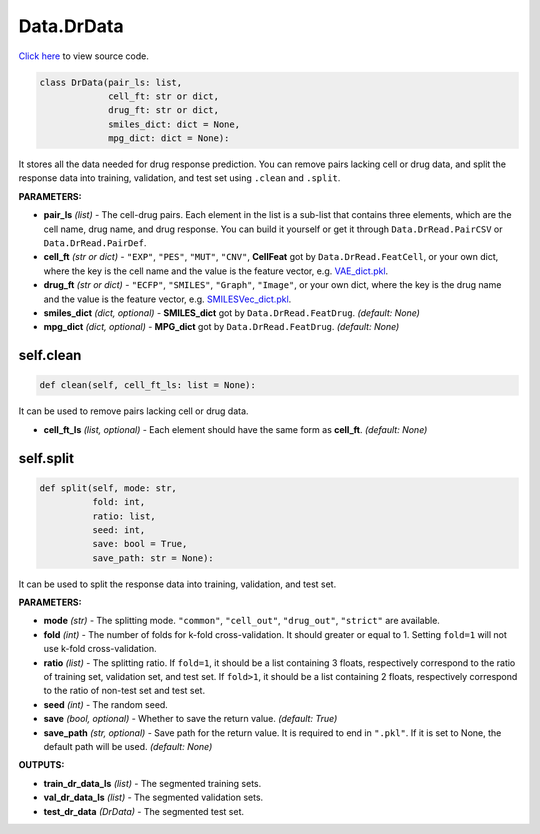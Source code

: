 Data.DrData
===========================

`Click here </en/latest/document/Data/DrDataCode.html>`_ to view source code.

.. code-block:: python

    class DrData(pair_ls: list,
                 cell_ft: str or dict,
                 drug_ft: str or dict,
                 smiles_dict: dict = None,
                 mpg_dict: dict = None):


It stores all the data needed for drug response prediction.
You can remove pairs lacking cell or drug data,
and split the response data into training, validation, and test set
using ``.clean`` and ``.split``.


**PARAMETERS:**

* **pair_ls** *(list)* - The cell-drug pairs. Each element in the list is a sub-list that contains three elements, which are the cell name, drug name, and drug response. You can build it yourself or get it through ``Data.DrRead.PairCSV`` or ``Data.DrRead.PairDef``.

* **cell_ft** *(str or dict)* - ``"EXP"``, ``"PES"``, ``"MUT"``, ``"CNV"``, **CellFeat** got by ``Data.DrRead.FeatCell``, or your own dict, where the key is the cell name and the value is the feature vector, e.g. `VAE_dict.pkl <https://huggingface.co/spaces/user15632/DeepDR/blob/main/additional/VAE_dict.pkl>`_.
* **drug_ft** *(str or dict)* - ``"ECFP"``, ``"SMILES"``, ``"Graph"``, ``"Image"``, or your own dict, where the key is the drug name and the value is the feature vector, e.g. `SMILESVec_dict.pkl <https://huggingface.co/spaces/user15632/DeepDR/blob/main/additional/SMILESVec_dict.pkl>`_.

* **smiles_dict** *(dict, optional)* - **SMILES_dict** got by ``Data.DrRead.FeatDrug``. *(default: None)*
* **mpg_dict** *(dict, optional)* - **MPG_dict** got by ``Data.DrRead.FeatDrug``. *(default: None)*


self.clean
--------

.. code-block:: python

    def clean(self, cell_ft_ls: list = None):


It can be used to remove pairs lacking cell or drug data.

* **cell_ft_ls** *(list, optional)* - Each element should have the same form as **cell_ft**. *(default: None)*


self.split
--------


.. code-block:: python

    def split(self, mode: str,
              fold: int,
              ratio: list,
              seed: int,
              save: bool = True,
              save_path: str = None):


It can be used to split the response data into training, validation, and test set.

**PARAMETERS:**

* **mode** *(str)* - The splitting mode. ``"common"``, ``"cell_out"``, ``"drug_out"``, ``"strict"`` are available.
* **fold** *(int)* - The number of folds for k-fold cross-validation. It should greater or equal to 1. Setting ``fold=1`` will not use k-fold cross-validation.

* **ratio** *(list)* - The splitting ratio. If ``fold=1``, it should be a list containing 3 floats, respectively correspond to the ratio of training set, validation set, and test set. If ``fold>1``, it should be a list containing 2 floats, respectively correspond to the ratio of non-test set and test set.

* **seed** *(int)* - The random seed.

* **save** *(bool, optional)* - Whether to save the return value. *(default: True)*

* **save_path** *(str, optional)* - Save path for the return value. It is required to end in ``".pkl"``. If it is set to None, the default path will be used. *(default: None)*


**OUTPUTS:**

* **train_dr_data_ls** *(list)* - The segmented training sets.
* **val_dr_data_ls** *(list)* - The segmented validation sets.
* **test_dr_data** *(DrData)* - The segmented test set.
